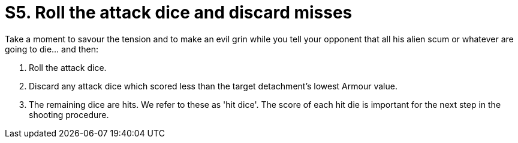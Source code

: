= S5. Roll the attack dice and discard misses

Take a moment to savour the tension and to make an evil grin while you tell your opponent that all his alien scum or whatever are going to die... and then:

. Roll the attack dice.
. Discard any attack dice which scored less than the target detachment's lowest Armour value.
. The remaining dice are hits.
We refer to these as 'hit dice'.
The score of each hit die is important for the next step in the shooting procedure.